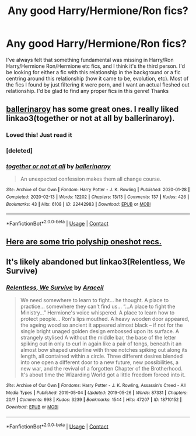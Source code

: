 #+TITLE: Any good Harry/Hermione/Ron fics?

* Any good Harry/Hermione/Ron fics?
:PROPERTIES:
:Author: lulushcaanteater
:Score: 8
:DateUnix: 1619320310.0
:DateShort: 2021-Apr-25
:FlairText: Request
:END:
I've always felt that something fundamental was missing in Harry/Ron Harry/Hermione Ron/Hermione etc fics, and I think it's the third person. I'd be looking for either a fic with this relationship in the background or a fic centring around this relationship (how it came to be, evolution, etc). Most of the fics I found by just filtering it were porn, and I want an actual fleshed out relationship. I'd be glad to find any proper fics in this genre! Thanks


** [[https://archiveofourown.org/users/ballerinaroy/pseuds/ballerinaroy][ballerinaroy]] has some great ones. I really liked linkao3(together or not at all by ballerinaroy).
:PROPERTIES:
:Author: sailingg
:Score: 3
:DateUnix: 1619332989.0
:DateShort: 2021-Apr-25
:END:

*** Loved this! Just read it
:PROPERTIES:
:Author: lulushcaanteater
:Score: 2
:DateUnix: 1619399339.0
:DateShort: 2021-Apr-26
:END:


*** [deleted]
:PROPERTIES:
:Score: 1
:DateUnix: 1619333012.0
:DateShort: 2021-Apr-25
:END:


*** [[https://archiveofourown.org/works/22442983][*/together or not at all/*]] by [[https://www.archiveofourown.org/users/ballerinaroy/pseuds/ballerinaroy][/ballerinaroy/]]

#+begin_quote
  An unexpected confession makes them all change course.
#+end_quote

^{/Site/:} ^{Archive} ^{of} ^{Our} ^{Own} ^{*|*} ^{/Fandom/:} ^{Harry} ^{Potter} ^{-} ^{J.} ^{K.} ^{Rowling} ^{*|*} ^{/Published/:} ^{2020-01-28} ^{*|*} ^{/Completed/:} ^{2020-02-13} ^{*|*} ^{/Words/:} ^{12202} ^{*|*} ^{/Chapters/:} ^{13/13} ^{*|*} ^{/Comments/:} ^{137} ^{*|*} ^{/Kudos/:} ^{426} ^{*|*} ^{/Bookmarks/:} ^{43} ^{*|*} ^{/Hits/:} ^{6108} ^{*|*} ^{/ID/:} ^{22442983} ^{*|*} ^{/Download/:} ^{[[https://archiveofourown.org/downloads/22442983/together%20or%20not%20at%20all.epub?updated_at=1588049620][EPUB]]} ^{or} ^{[[https://archiveofourown.org/downloads/22442983/together%20or%20not%20at%20all.mobi?updated_at=1588049620][MOBI]]}

--------------

*FanfictionBot*^{2.0.0-beta} | [[https://github.com/FanfictionBot/reddit-ffn-bot/wiki/Usage][Usage]] | [[https://www.reddit.com/message/compose?to=tusing][Contact]]
:PROPERTIES:
:Author: FanfictionBot
:Score: 1
:DateUnix: 1619333181.0
:DateShort: 2021-Apr-25
:END:


** [[https://www.reddit.com/r/HPSlashFic/comments/lgytsw/trio_polyship_oneshot_recs/][Here are some trio polyship oneshot recs.]]
:PROPERTIES:
:Author: AGullibleperson
:Score: 2
:DateUnix: 1619327631.0
:DateShort: 2021-Apr-25
:END:


** It's likely abandoned but linkao3(Relentless, We Survive)
:PROPERTIES:
:Author: DeDe_at_it_again
:Score: 1
:DateUnix: 1619401505.0
:DateShort: 2021-Apr-26
:END:

*** [[https://archiveofourown.org/works/18710152][*/Relentless, We Survive/*]] by [[https://www.archiveofourown.org/users/Araceil/pseuds/Araceil][/Araceil/]]

#+begin_quote
  We need somewhere to learn to fight... he thought. A place to practice... somewhere they can't find us... “...A place to fight the Ministry...” Hermione's voice whispered. A place to learn how to protect people... Ron's lips mouthed. A heavy wooden door appeared, the ageing wood so ancient it appeared almost black -- if not for the single bright unaged golden design embossed upon its surface. A strangely stylised A without the middle bar, the base of the letter spiking out in only to curl in again like a pair of tongs, beneath it an almost bow shaped underline with three notches spiking out along its length, all contained within a circle. Three different desires blended into one open a different door to a new future, new possibilities, a new war, and the revival of a forgotten Chapter of the Brotherhood. It's about time the Wizarding World got a little freedom forced into it.
#+end_quote

^{/Site/:} ^{Archive} ^{of} ^{Our} ^{Own} ^{*|*} ^{/Fandoms/:} ^{Harry} ^{Potter} ^{-} ^{J.} ^{K.} ^{Rowling,} ^{Assassin's} ^{Creed} ^{-} ^{All} ^{Media} ^{Types} ^{*|*} ^{/Published/:} ^{2019-05-04} ^{*|*} ^{/Updated/:} ^{2019-05-26} ^{*|*} ^{/Words/:} ^{87331} ^{*|*} ^{/Chapters/:} ^{20/?} ^{*|*} ^{/Comments/:} ^{998} ^{*|*} ^{/Kudos/:} ^{3239} ^{*|*} ^{/Bookmarks/:} ^{1544} ^{*|*} ^{/Hits/:} ^{47207} ^{*|*} ^{/ID/:} ^{18710152} ^{*|*} ^{/Download/:} ^{[[https://archiveofourown.org/downloads/18710152/Relentless%20We%20Survive.epub?updated_at=1597732183][EPUB]]} ^{or} ^{[[https://archiveofourown.org/downloads/18710152/Relentless%20We%20Survive.mobi?updated_at=1597732183][MOBI]]}

--------------

*FanfictionBot*^{2.0.0-beta} | [[https://github.com/FanfictionBot/reddit-ffn-bot/wiki/Usage][Usage]] | [[https://www.reddit.com/message/compose?to=tusing][Contact]]
:PROPERTIES:
:Author: FanfictionBot
:Score: 1
:DateUnix: 1619401529.0
:DateShort: 2021-Apr-26
:END:

